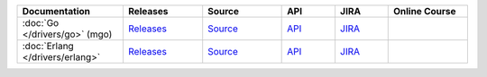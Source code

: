 .. list-table::
   :header-rows: 1
   :widths: 20 15 15 10 10 15

   * - Documentation
     - Releases
     - Source
     - API
     - JIRA
     - Online Course

   * - :doc:`Go </drivers/go>` (mgo)
     - `Releases <http://labix.org/mgo>`_
     - `Source <https://launchpad.net/mgo>`_
     - `API <http://godoc.org/labix.org/v2/mgo>`_
     - `JIRA <https://jira.mongodb.org/browse/MGO>`_
     - 

   * - :doc:`Erlang </drivers/erlang>`
     - `Releases <https://github.com/comtihon/mongodb-erlang/releases>`_
     - `Source <https://github.com/comtihon/mongodb-erlang>`_
     - `API <http://api.mongodb.org/erlang/>`_
     - `JIRA <https://jira.mongodb.org/browse/ERLANG>`_
     - 
